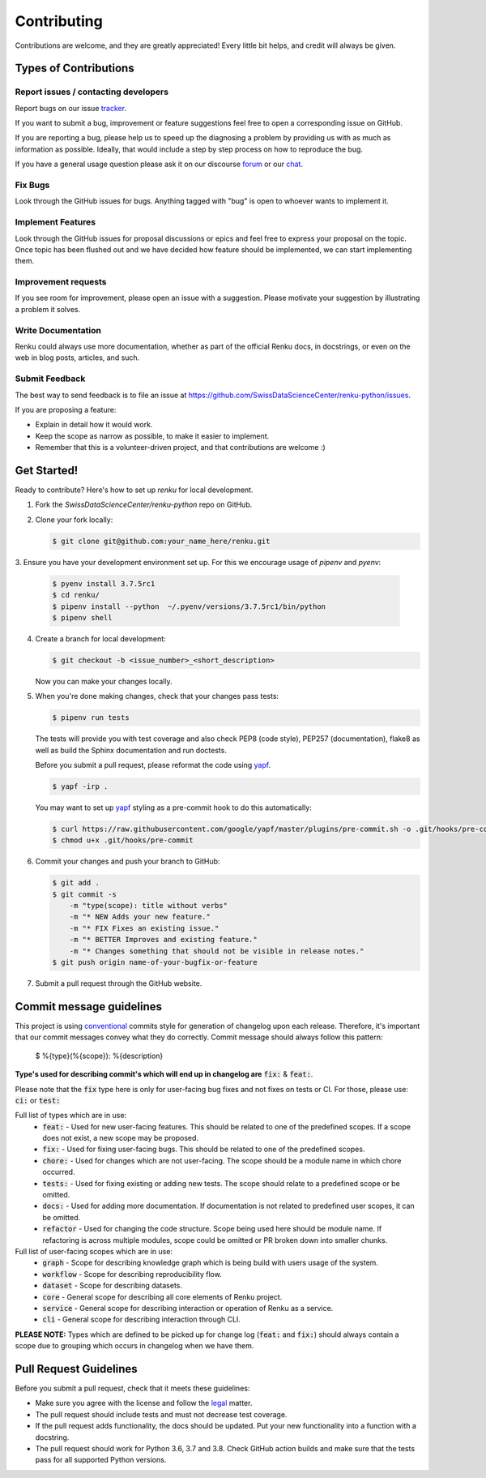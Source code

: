 Contributing
============

Contributions are welcome, and they are greatly appreciated! Every
little bit helps, and credit will always be given.

Types of Contributions
----------------------

Report issues / contacting developers
~~~~~~~~~~~~~~~~~~~~~~~~~~~~~~~~~~~~~

Report bugs on our issue tracker_.

If you want to submit a bug, improvement or feature suggestions feel free to open a
corresponding issue on GitHub.

If you are reporting a bug, please help us to speed up the diagnosing a problem
by providing us with as much as information as possible.
Ideally, that would include a step by step process on how to reproduce the bug.

If you have a general usage question please ask it on our discourse forum_ or our chat_.

.. _chat: https://gitter.im/SwissDataScienceCenter/renku
.. _forum: https://renku.discourse.group/
.. _tracker: https://github.com/SwissDataScienceCenter/renku-python/issues

Fix Bugs
~~~~~~~~

Look through the GitHub issues for bugs. Anything tagged with "bug"
is open to whoever wants to implement it.

Implement Features
~~~~~~~~~~~~~~~~~~

Look through the GitHub issues for proposal discussions or epics and feel free to
express your proposal on the topic. Once topic has been flushed out and we have
decided how feature should be implemented, we can start implementing them.


Improvement requests
~~~~~~~~~~~~~~~~~~~~

If you see room for improvement, please open an issue with a suggestion.
Please motivate your suggestion by illustrating a problem it solves.

Write Documentation
~~~~~~~~~~~~~~~~~~~

Renku could always use more documentation, whether as part of the
official Renku docs, in docstrings, or even on the web in blog posts,
articles, and such.

Submit Feedback
~~~~~~~~~~~~~~~

The best way to send feedback is to file an issue at
https://github.com/SwissDataScienceCenter/renku-python/issues.

If you are proposing a feature:

* Explain in detail how it would work.
* Keep the scope as narrow as possible, to make it easier to implement.
* Remember that this is a volunteer-driven project, and that contributions
  are welcome :)

Get Started!
------------

Ready to contribute? Here's how to set up `renku` for local development.

1. Fork the `SwissDataScienceCenter/renku-python` repo on GitHub.
2. Clone your fork locally:

   .. code-block:: console

      $ git clone git@github.com:your_name_here/renku.git

3. Ensure you have your development environment set up. For this we
encourage usage of `pipenv` and `pyenv`:

   .. code-block:: console

      $ pyenv install 3.7.5rc1
      $ cd renku/
      $ pipenv install --python  ~/.pyenv/versions/3.7.5rc1/bin/python
      $ pipenv shell

4. Create a branch for local development:

   .. code-block:: console

      $ git checkout -b <issue_number>_<short_description>

   Now you can make your changes locally.

5. When you're done making changes, check that your changes pass tests:

   .. code-block:: console

      $ pipenv run tests

   The tests will provide you with test coverage and also check PEP8
   (code style), PEP257 (documentation), flake8 as well as build the Sphinx
   documentation and run doctests.

   Before you submit a pull request, please reformat the code using yapf_.

   .. code-block:: console

      $ yapf -irp .

   You may want to set up yapf_ styling as a pre-commit hook to do this
   automatically:

   .. code-block:: console

      $ curl https://raw.githubusercontent.com/google/yapf/master/plugins/pre-commit.sh -o .git/hooks/pre-commit
      $ chmod u+x .git/hooks/pre-commit

   .. _yapf: https://github.com/google/yapf/

6. Commit your changes and push your branch to GitHub:

   .. code-block:: console

      $ git add .
      $ git commit -s
          -m "type(scope): title without verbs"
          -m "* NEW Adds your new feature."
          -m "* FIX Fixes an existing issue."
          -m "* BETTER Improves and existing feature."
          -m "* Changes something that should not be visible in release notes."
      $ git push origin name-of-your-bugfix-or-feature

7. Submit a pull request through the GitHub website.


Commit message guidelines
-------------------------

This project is using conventional_ commits style for generation of changelog upon
each release. Therefore, it's important that our commit messages convey what they
do correctly. Commit message should always follow this pattern:

.. _conventional: https://www.conventionalcommits.org/en/v1.0.0/

   $ %{type}(%{scope}): %{description}

**Type's used for describing commit's which will end up in changelog are** :code:`fix:` & :code:`feat:`.

Please note that the :code:`fix` type here is only for user-facing bug fixes and not fixes on tests or CI.
For those, please use: :code:`ci:` or :code:`test:`

Full list of types which are in use:
  * :code:`feat:` - Used for new user-facing features. This should be related to one of the predefined scopes. If a scope does not exist, a new scope may be proposed.
  * :code:`fix:` - Used for fixing user-facing bugs. This should be related to one of the predefined scopes.
  * :code:`chore:` - Used for changes which are not user-facing. The scope should be a module name in which chore occurred.
  * :code:`tests:` - Used for fixing existing or adding new tests. The scope should relate to a predefined scope or be omitted.
  * :code:`docs:` - Used for adding more documentation. If documentation is not related to predefined user scopes, it can be omitted.
  * :code:`refactor` - Used for changing the code structure. Scope being used here should be module name. If refactoring is across multiple modules, scope could be omitted or PR broken down into smaller chunks.

Full list of user-facing scopes which are in use:
  * :code:`graph` - Scope for describing knowledge graph which is being build with users usage of the system.
  * :code:`workflow` - Scope for describing reproducibility flow.
  * :code:`dataset` - Scope for describing datasets.
  * :code:`core` - General scope for describing all core elements of Renku project.
  * :code:`service` - General scope for describing interaction or operation of Renku as a service.
  * :code:`cli` - General scope for describing interaction through CLI.


**PLEASE NOTE:** Types which are defined to be picked up for change log (:code:`feat:` and :code:`fix:`) should always contain
a scope due to grouping which occurs in changelog when we have them.


Pull Request Guidelines
-----------------------

Before you submit a pull request, check that it meets these guidelines:

* Make sure you agree with the license and follow the legal_ matter.
* The pull request should include tests and must not decrease test coverage.
* If the pull request adds functionality, the docs should be updated. Put your new functionality into a function with a docstring.
* The pull request should work for Python 3.6, 3.7 and 3.8. Check GitHub action builds and make sure that the tests pass for all supported Python versions.

.. _legal: (https://github.com/SwissDataScienceCenter/documentation/wiki/Legal-matter)
